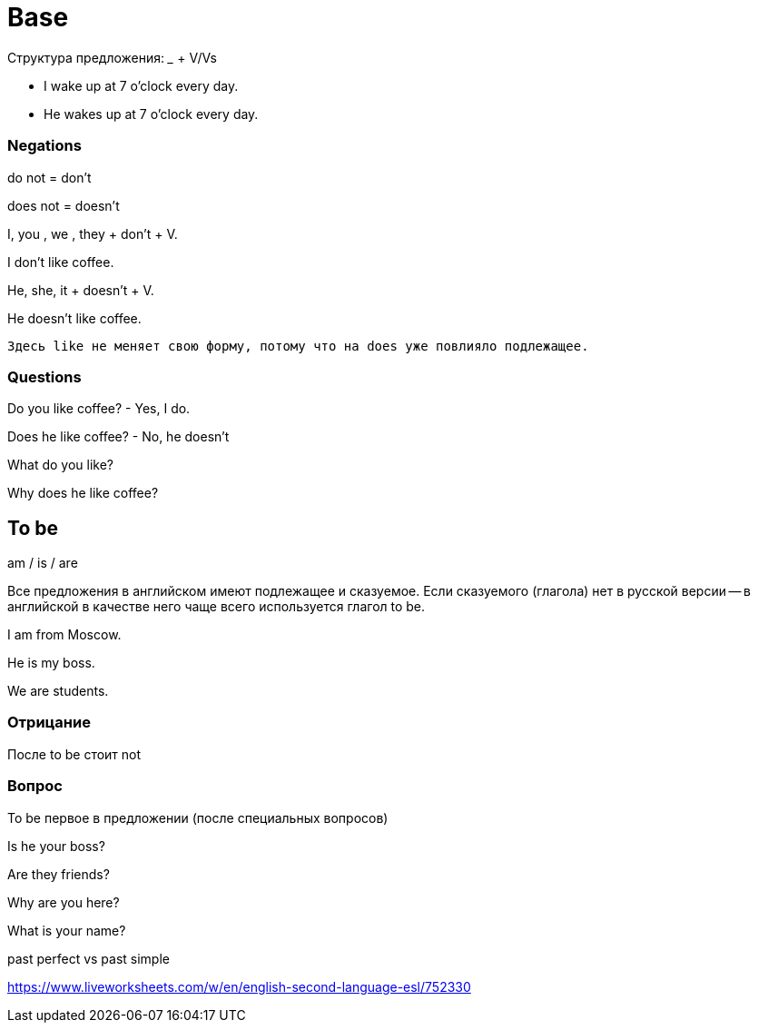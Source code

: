 = Base


Структура предложения: _____ + V/Vs

* I wake up at 7 o'clock every day.
* He wakes up at 7 o'clock every day.


=== Negations 

do not = don't

does not = doesn't

I, you , we , they + don't + V.

I don't like coffee.

He, she, it + doesn't + V.

He doesn't like coffee.

 Здесь like не меняет свою форму, потому что на does уже повлияло подлежащее.

=== Questions
Do you like coffee? - Yes, I do.

Does he like coffee? - No, he doesn't

What do you like?

Why does he like coffee?


== To be 

am / is / are

Все предложения в английском имеют подлежащее и сказуемое. Если сказуемого (глагола) нет в русской версии -- в английской в качестве него чаще всего используется глагол to be.

I am from Moscow.

He is my boss.

We are students.


=== Отрицание 
После to be стоит not

=== Вопрос 
To be первое в предложении (после специальных вопросов)

Is he your boss?

Are they friends?

Why are you here?

What is your name?


past perfect vs past simple 

https://www.liveworksheets.com/w/en/english-second-language-esl/752330


